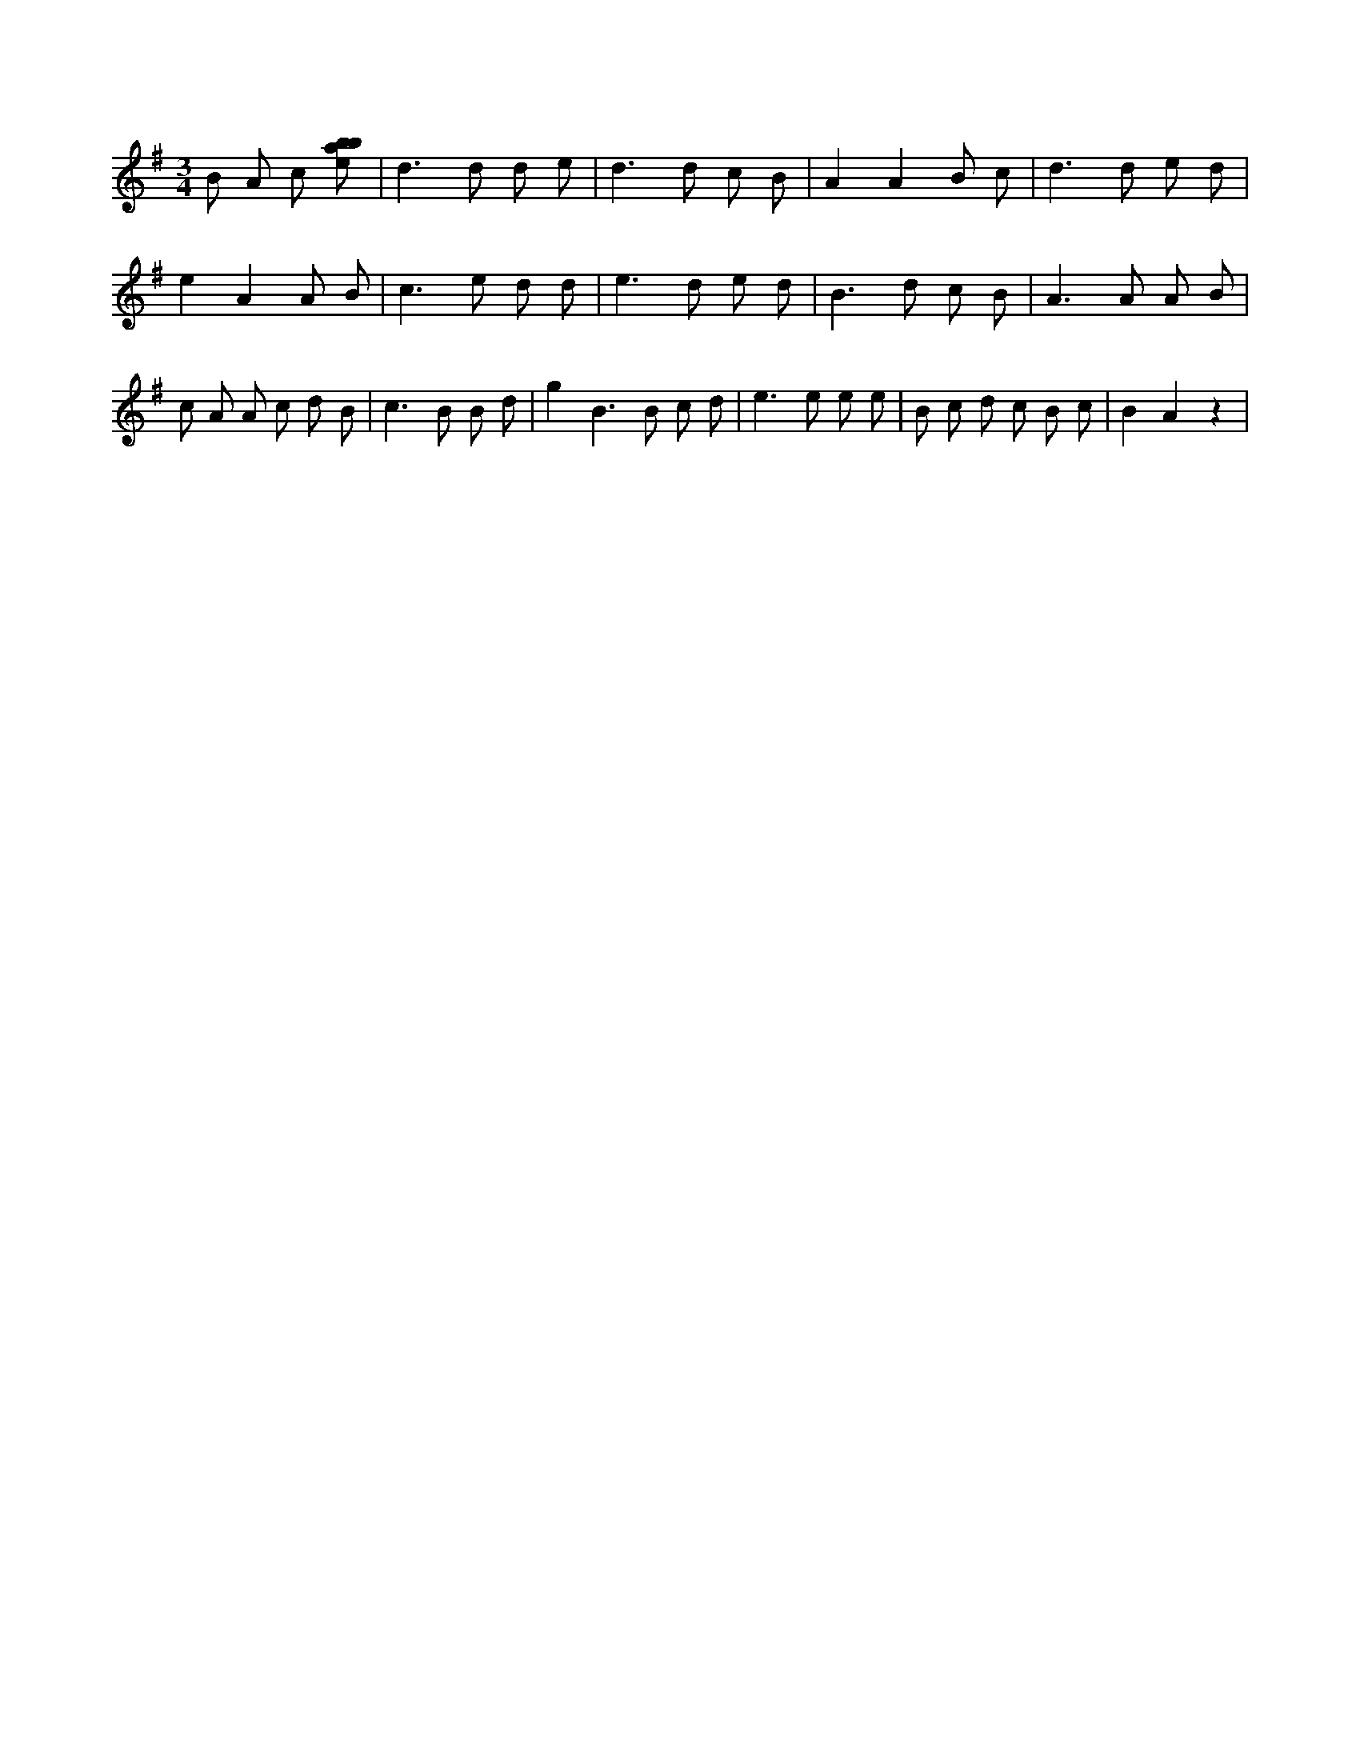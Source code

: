 X:87
L:1/8
M:3/4
K:Gclef
B A c [ebab] | d2 > d2 d e | d2 > d2 c B | A2 A2 B c | d2 > d2 e d | e2 A2 A B | c2 > e2 d d | e2 > d2 e d | B2 > d2 c B | A2 > A2 A B | c A A c d B | c2 > B2 B d | g2 B2 > B2 c d | e2 > e2 e e | B c d c B c | B2 A2 z2 |
